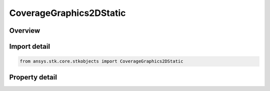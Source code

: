 CoverageGraphics2DStatic
========================

.. py:class:: ansys.stk.core.stkobjects.CoverageGraphics2DStatic

   Static 2D graphics display options for the coverage grid.

.. py:currentmodule:: CoverageGraphics2DStatic

Overview
--------

.. tab-set::

    .. tab-item:: Properties
        
        .. list-table::
            :header-rows: 0
            :widths: auto

            * - :py:attr:`~ansys.stk.core.stkobjects.CoverageGraphics2DStatic.show_region`
              - Specify whether the boundary of each coverage region displays in the 2D Graphics window.
            * - :py:attr:`~ansys.stk.core.stkobjects.CoverageGraphics2DStatic.show_points`
              - Specify whether each grid point is shown in the 2D Graphics window as coverage computations are completed.
            * - :py:attr:`~ansys.stk.core.stkobjects.CoverageGraphics2DStatic.show_labels`
              - Specify whether the name of each coverage region displays in the 2D Graphics window.
            * - :py:attr:`~ansys.stk.core.stkobjects.CoverageGraphics2DStatic.color`
              - Gets or sets the color in which regions and points display in the 2D Graphics window.
            * - :py:attr:`~ansys.stk.core.stkobjects.CoverageGraphics2DStatic.fill_points`
              - Specify whether coverage points or regions display as filled polygons in the 2D Graphics window.
            * - :py:attr:`~ansys.stk.core.stkobjects.CoverageGraphics2DStatic.marker_style`
              - Choose a marker to represent each point in the grid.
            * - :py:attr:`~ansys.stk.core.stkobjects.CoverageGraphics2DStatic.fill_translucency`
              - Specify the fill translucency percentage for the grid. Translucency ranges from 0 to 100 percent, where 100 percent is invisible.



Import detail
-------------

.. code-block:: python

    from ansys.stk.core.stkobjects import CoverageGraphics2DStatic


Property detail
---------------

.. py:property:: show_region
    :canonical: ansys.stk.core.stkobjects.CoverageGraphics2DStatic.show_region
    :type: bool

    Specify whether the boundary of each coverage region displays in the 2D Graphics window.

.. py:property:: show_points
    :canonical: ansys.stk.core.stkobjects.CoverageGraphics2DStatic.show_points
    :type: bool

    Specify whether each grid point is shown in the 2D Graphics window as coverage computations are completed.

.. py:property:: show_labels
    :canonical: ansys.stk.core.stkobjects.CoverageGraphics2DStatic.show_labels
    :type: bool

    Specify whether the name of each coverage region displays in the 2D Graphics window.

.. py:property:: color
    :canonical: ansys.stk.core.stkobjects.CoverageGraphics2DStatic.color
    :type: agcolor.Color

    Gets or sets the color in which regions and points display in the 2D Graphics window.

.. py:property:: fill_points
    :canonical: ansys.stk.core.stkobjects.CoverageGraphics2DStatic.fill_points
    :type: bool

    Specify whether coverage points or regions display as filled polygons in the 2D Graphics window.

.. py:property:: marker_style
    :canonical: ansys.stk.core.stkobjects.CoverageGraphics2DStatic.marker_style
    :type: str

    Choose a marker to represent each point in the grid.

.. py:property:: fill_translucency
    :canonical: ansys.stk.core.stkobjects.CoverageGraphics2DStatic.fill_translucency
    :type: float

    Specify the fill translucency percentage for the grid. Translucency ranges from 0 to 100 percent, where 100 percent is invisible.


